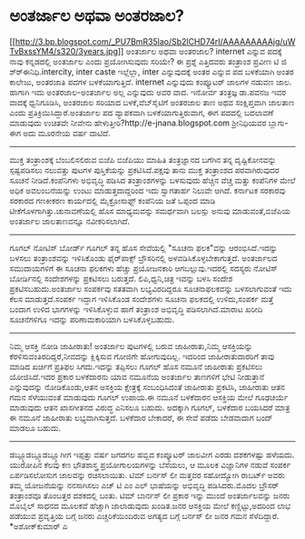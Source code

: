 * ಅಂತರ್ಜಾಲ ಅಥವಾ ಅಂತರಜಾಲ?

[[http://3.bp.blogspot.com/_PU7BmR35lao/Sb2lCHD74rI/AAAAAAAAAjg/uWTvBxssYM4/s1600-h/3years.jpg][[[http://3.bp.blogspot.com/_PU7BmR35lao/Sb2lCHD74rI/AAAAAAAAAjg/uWTvBxssYM4/s320/3years.jpg]]]]
ಅಂತರ್ಜಾಲ ಅಥವಾ ಅಂತರಜಾಲ?
internet ಎನ್ನುವ ಪದಕ್ಕೆ ನಾವು ಕನ್ನಡದಲ್ಲಿ ಅಂತರ್ಜಾಲ ಎಂದು ಪ್ರಯೋಗಿಸುವುದು
ಸರಿಯೇ? ಈ ಪ್ರಶ್ನೆ ಎತ್ತಿದವರು ತಂತ್ರಾಂಶ ಪ್ರವೀಣ ಟಿ ಜಿ ಶ್ರ್‍ಈನಿಧಿ.intercity,
inter caste ಇಲ್ಲೆಲ್ಲಾ, inter ಎನ್ನುವುದಕ್ಕೆ ಅಂತರ ಎನ್ನುವ ಪದ ಬಳಕೆಯಾಗಿ ಅಂತರ
ಕಾಲೇಜು, ಅಂತರಜಾತಿ ಪದಗಳ ಬಳಕೆಯಾಗುತ್ತಿದೆ. internet ಎನ್ನುವುದು ಕಂಪ್ಯೂಟರ್ ಜಾಲಗಳ
ನಡುವಣ ಜಾಲ. ಹಾಗಾಗಿ ಇದು ಅಂತರಜಾಲ-ಅಂತರ್ಜಾಲ ಅಲ್ಲ ಎನ್ನುವುದು ಅವರ ವಾದ. ಇನೋರ್ವ
ತಂತ್ರಜ್ಞ ಡಾ.ಪವನಜ ಇವರ ವಾದಕ್ಕೆ ಧ್ವನಿಗೂಡಿಸಿ, ಅಂತರಜಾಲ ಸರಿಯಾದ
ಬಳಕೆ,ವೆಬ್‌ಸೈಟಿಗೆ ಅಂತರಜಾಲ ತಾಣ ಅಥವ ಸಂಕ್ಷಿಪ್ತವಾಗಿ ಜಾಲತಾಣ ಎಂದು
ಪ್ರತಿಕ್ರಿಯಿಸಿದ್ದಾರೆ.ಅಂತರ್ಜಾಲ ಪದ ವ್ಯಾಪಕವಾಗಿ ಬಳಕೆಯಾಗುತ್ತಿರುವಾಗ, ಈಗ ಪದದಲ್ಲಿ
ಬದಲಾವಣೆ ಮಾಡುವುದು ಉಚಿತವೇ ನೀವೇನು ಹೇಳುತ್ತೀರಿ?http://e-jnana.blogspot.com
ಶ್ರೀನಿಧಿಯವರ ಬ್ಲಾಗು- ಈಗ ಅದು ಮೂರನೇಯ ವರ್ಷ ದಾಟಿದೆ.
-------------------------------------------------------------
ಮುಕ್ತ ತಂತ್ರಾಂಶಕ್ಕೆ ಬೆಂಬಲಿಸಲಿರುವ ಬಿಜೆಪಿ
ಬಿಜೆಪಿಯು ಮಾಹಿತಿ ತಂತ್ರಜ್ಞಾನದ ಬಗೆಗಿನ ತನ್ನ ದೃಷ್ಟಿಕೋನವನ್ನು ಸ್ಪಷ್ಟಪಡಿಸಲು
ನಲುವತ್ತು ಪುಟಗಳ ಪುಸ್ತಿಕೆಯನ್ನು ಪ್ರಕಟಿಸಿದೆ.ಪಕ್ಷವು ತಾನು ಮುಕ್ತ ತಂತ್ರಾಂಶದ
ಪರವಾಗಿರುವುದರ ಸೂಚನೆ ನೀಡಿದೆ.ಕಂಪೆನಿಗಳು ಅಭಿವೃದ್ಧಿ ಪಡಿಸಿದ ತಂತ್ರಾಂಶಗಳನ್ನು
ಬಳಸುವುದು ಹೆಚ್ಚಿನ ವೆಚ್ಚ ಮತ್ತು ಕಂಪೆನಿಗಳ ಮೇಲೆ ಅಧಿಕ ಅವಲಂಬನೆಯನ್ನು ಉಂಟು
ಮಾಡುತ್ತದಾದ್ದರಿಂದ ಇದು ಸ್ವಾಗತಾರ್ಹ ನಿಲುವೇ ಆಗಿದೆ. ಕರ್ನಾಟಕ ಸರಕಾರವು ಸರಕಾರದ
ಗಣಕೀಕರಣ ಕಾರ್ಯದಲ್ಲಿ ಮೈಕ್ರೋಸಾಫ್ಟ್ ಕಂಪೆನಿಯ ಜತೆ ಒಪ್ಪಂದ ಮಾಡಿ
ಟೀಕೆಗೊಳಗಾಗಿತ್ತು.ಚುನಾವಣೆಯಲ್ಲಿ ಹೊಸ ಮಾಧ್ಯಮವನ್ನು ಸಮರ್ಥವಾಗಿ ಬಲಸ್ಲು ಅನುವು
ಮಾಡುವಂತೆ,ಬಿಜೆಪಿಯ ಅಂತರ್ಜಾಲ ಜಾಲತಾಣವನ್ನೂ ನವೀಕರಿಸಲಾಗಿದೆ.
----------------------------------------------------------------
ಗೂಗಲ್ ನೋಟಿಸ್ ಬೋರ್ಡ್
ಗೂಗಲ್ ತನ್ನ ಹೊಸ ಸೇವೆಯಲ್ಲಿ "ಸೂಚನಾ ಫಲಕ"ವನ್ನು ಆರಂಭಿಸಿದೆ.ಇದನ್ನು ಬಳಸಲು
ತಂತ್ರಾಂಶವನ್ನು ಇಳಿಸಿಕೊಂಡು ಫೈರ್‌ಪಾಕ್ಸ್ ಬ್ರೌಸರಿನಲ್ಲಿ
ಅಳವಡಿಸಿಕೊಳ್ಳಬೇಕಾಗುತ್ತದೆ. ಅಂತರ್ಜಾಲದ ಸಮುದಾಯಗಳಿಗೆ ಈ ಸೂಚನಾ ಫಲಕಗಳು ಹೆಚ್ಚು
ಪ್ರಯೋಜನಕಾರಿ ಆಗಬಲ್ಲುವು.ಇದರಲ್ಲಿ ಸದಸ್ಯರು ನೋಟಿಸ್ ಬೋರ್ಡಿನಲ್ಲಿ ಸಂದೇಶಗಳನ್ನು
ಪ್ರಕಟಿಸಲು ಬರುತ್ತದೆ. ಲಿಪಿ,ಧ್ವನಿ,ಚಿತ್ರ ಇವನ್ನು ಬಳಸಿ ಸಂದೇಶ
ಪ್ರಕಟಿಸಬಹುದು.ಅಂತರ್ಜಾಲ ಸಂಪರ್ಕವು ಸತತವಾಗಿ ಲಭ್ಯವಿರದಿದ್ದರೂ ಸೂಚನಾಫಲಕವನ್ನು
ಬಳಸಲಾಗುವಂತೆ ಇದು ಕೆಲಸ ಮಾಡುತ್ತದೆ.ಸಂಪರ್ಕ ಇದ್ದಾಗ ಇಳಿಸಿಕೊಂಡ ಸಂದೇಶಗಳು ಸೂಚನಾ
ಫಲಕದಲ್ಲಿ ಉಳಿದು,ಸಂಪರ್ಕ ಮತ್ತೆ ಬಂದಾಗ ಉಳಿದ ಭಾಗಗಳನ್ನು ಇಳಿಸಿಕೊಳ್ಳುವ ಹಾಗೆ
ತಂತ್ರಾಂಶ ಅಭಿವೃದ್ಧಿ ಪಡಿಸಲಾಗಿದೆ.ಮಾರಾಟ ಖರೀದಿ ಸೂಚನೆಗಳಿಗೂ ಇದನ್ನು
ಪರಿಣಾಮಕಾರಿಯಾಗಿ ಬಳಸಿಕೊಳ್ಳಬಹುದು.
-------------------------------------------------------------
ನಿಮ್ಮ ಆಸಕ್ತಿ ನೋಡಿ ಜಾಹೀರಾತು!
ಅಂತರ್ಜಾಲ ಪುಟಗಳಲ್ಲಿ ಬರುವ ಜಾಹೀರಾತು,ನಿಮ್ಮ ಆಸಕ್ತಿಯನ್ನು
ಕೆರಳಿಸುವಂತಿರದಿದ್ದರೆ,ನೀವದನ್ನು ಕ್ಲಿಕ್ಕಿಸುವ ಗೋಜಿಗೇ ಹೋಗುವುದಿಲ್ಲ. ಇದರಿಂದ
ಜಾಹೀರಾತುದಾರರಿಗೆ ತಾವು ಮಾಡಿದ ಖರ್ಚಿಗೆ ಪ್ರತಿಫಲ ಸಿಗದು.ಇದನ್ನು ತಪ್ಪಿಸಲು ಗೂಗಲ್
ಹೊಸ ನಮೂನೆ ಜಾಹೀರಾತು ಪ್ರಕಟಿಸಲು ಯೋಜಿಸಿದೆ.ಇದರ ಪ್ರಕಾರ ಬಳಕೆದಾರನು ಯಾವ ನಮೂನೆಯ
ಅಂತರ್ಜಾಲ ತಾಣಗಳಿಗೆ ಭೇಟಿ ನೀಡುತ್ತಾನೆ ಎನ್ನುವುದನ್ನು ನೋಡಿಕೊಂಡು,ಆತನ ಅಸಕ್ತಿಯ
ಕ್ಷೇತ್ರಕ್ಕೆ ಸಂಬಂಧಿಸಿದಂತೆ ಜಾಹೀರಾತು ಪ್ರಕಟಿಸಿ, ಜಾಹೀರಾತು ಆತನ ಗಮನ ಸೆಳೆಯುವಂತೆ
ಮಾಡುವುದು ಗೂಗಲ್ ಉಪಾಯ.ಈ ನಮೂನೆ ಬಳಕೆದಾರನ ಆಸಕ್ತಿಯ ಮೇಲೆ ಗೂಢಚರ್ಯೆ ಮಾಡುವುದು ಆತನ
ಖಾಸಗೀತನದ ವಿರುದ್ಧ ಎನಿಸಲೂ ಬಹುದು. ಅದಕ್ಕಾಗಿ ಗೂಗಲ್, ಬಳಕೆದಾರ ಬಯಸಿದರೆ ಮಾತ್ರ ಈ
ನಮೂನೆ ಜಾಹೀರಾತು ಲಭ್ಯವಾಗಿಸುತ್ತದೆ. ಬಳಕೆದಾರ ಬೇಕಾದರೆ, ಈ ಸೇವೆ ಪಡೆದು ಬೇಡವಾದಾಗ
ಬಂದ್ ಮಾಡಲೂ ಬಹುದು.
-----------------------------------------------------------
ಡಬ್ಲ್ಯೂಡಬ್ಲ್ಯೂಡಬ್ಲ್ಯೂಗೀಗ ಇಪ್ಪತ್ತು ವರ್ಷ
ಜಗದಗಲ ಹಬ್ಬಿದ ಕಂಪ್ಯೂಟರ್ ಜಾಲವೀಗ ಎರಡು ದಶಕಗಳಷ್ಟು ಹಳೆಯದು. ಯುರೋಪಿನ ಕೆಲವು ಕಣ
ಭೌತಶಾಸ್ತ್ರ ಪ್ರಯೋಗಾಲಯಗಳನ್ನು ಬೆಸೆಯಲು, ಆ ಮೂಲಕ ವಿಜ್ಞಾನಿಗಳ ನಡುವೆ ಸಂಪರ್ಕ
ಏರ್ಪಡಿಸಲೋಸುಗ ಜಾಲವನ್ನು ರಚಿಸಲಾಯಿತು. ಟಿಮ್ ಬರ್ನಸ್ ಲೀ ಮತ್ತವರ ಸಹೋದ್ಯೋಗಿ
ರಾಬರ್ಟ್ ಅವರು ತಮ್ಮ ಯೋಜನೆಯನ್ನು ನನಸಾಗಿಸಲು ಎಚ್ ಟಿ ಎಂ ಎಲ್ ಭಾಷೆಯನ್ನು ಅಭಿವೃದ್ಧಿ
ಪಡಿಸಿದರು.ಮೊದಲ ಬ್ರೌಸರ್ ತಂತ್ರಾಂಶವೂ ತೊಂಬತ್ತರ ದಶಕದಲ್ಲಿ ಬಂತು. ಟಿಮ್ ಬಾರ್ನಸ್ ಲೀ
ಪ್ರಕಾರ ಇನ್ನು ಮುಂದೆ ಅಂತರ್ಜಾಲವನ್ನು ಜನರು ಮೊಬೈಲ್ ಸಾಧನದ ಮೂಲಕವೆ ಹೆಚ್ಚಾಗಿ
ಜಾಲಾಡುವುದು ಖಂಡಿತ.ಜನರ ಆಸಕ್ತಿಯ ಮೇಲೆ ಕಣ್ಣಿಟ್ಟು,ಅದರಿಂದ ಲಾಭ ಪಡೆಯುವ ಪ್ರವೃತ್ತಿಯ
ಬಗ್ಗೆ ಜನರು ಎಚ್ಚರಿಕೆಯಿಂದಿರುವ ಅಗತ್ಯದ ಬಗ್ಗೆ ಬರ್ನಸ್ ಲೀ ಜನರ ಗಮನ ಸೆಳೆದಿದ್ದಾರೆ.
*ಅಶೋಕ್‌ಕುಮಾರ್ ಎ
